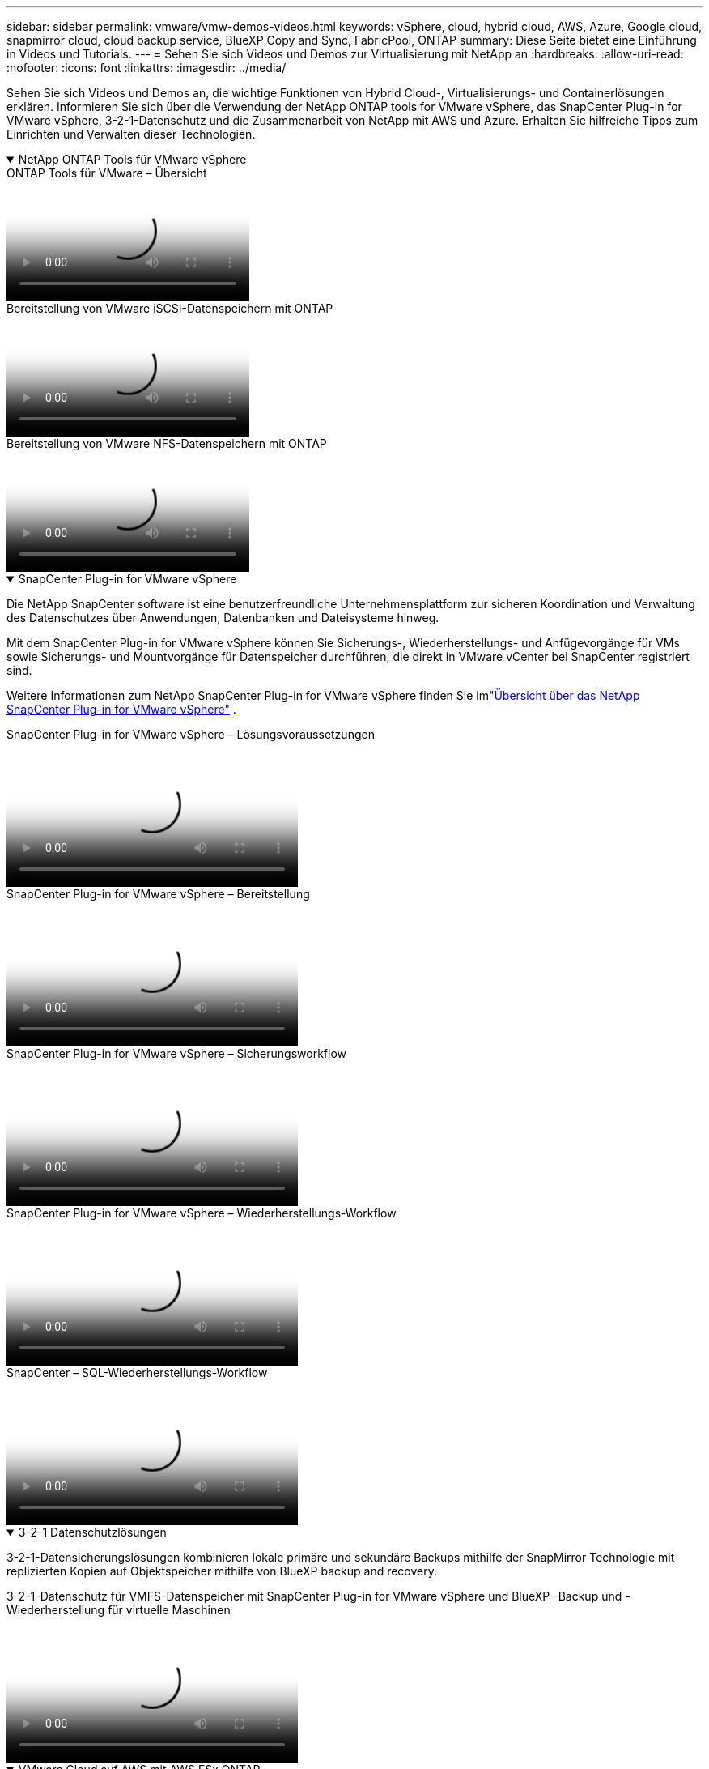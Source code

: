 ---
sidebar: sidebar 
permalink: vmware/vmw-demos-videos.html 
keywords: vSphere, cloud, hybrid cloud, AWS, Azure, Google cloud, snapmirror cloud, cloud backup service, BlueXP Copy and Sync, FabricPool, ONTAP 
summary: Diese Seite bietet eine Einführung in Videos und Tutorials. 
---
= Sehen Sie sich Videos und Demos zur Virtualisierung mit NetApp an
:hardbreaks:
:allow-uri-read: 
:nofooter: 
:icons: font
:linkattrs: 
:imagesdir: ../media/


[role="lead"]
Sehen Sie sich Videos und Demos an, die wichtige Funktionen von Hybrid Cloud-, Virtualisierungs- und Containerlösungen erklären.  Informieren Sie sich über die Verwendung der NetApp ONTAP tools for VMware vSphere, das SnapCenter Plug-in for VMware vSphere, 3-2-1-Datenschutz und die Zusammenarbeit von NetApp mit AWS und Azure.  Erhalten Sie hilfreiche Tipps zum Einrichten und Verwalten dieser Technologien.

.NetApp ONTAP Tools für VMware vSphere
[%collapsible%open]
====
.ONTAP Tools für VMware – Übersicht
video::e8071955-f6f1-45a0-a868-b12a010bba44[panopto]
.Bereitstellung von VMware iSCSI-Datenspeichern mit ONTAP
video::5c047271-aecc-437c-a444-b01200f9671a[panopto]
.Bereitstellung von VMware NFS-Datenspeichern mit ONTAP
video::a34bcd1c-3aaa-4917-9a5d-b01200f97f08[panopto]
====
.SnapCenter Plug-in for VMware vSphere
[%collapsible%open]
====
Die NetApp SnapCenter software ist eine benutzerfreundliche Unternehmensplattform zur sicheren Koordination und Verwaltung des Datenschutzes über Anwendungen, Datenbanken und Dateisysteme hinweg.

Mit dem SnapCenter Plug-in for VMware vSphere können Sie Sicherungs-, Wiederherstellungs- und Anfügevorgänge für VMs sowie Sicherungs- und Mountvorgänge für Datenspeicher durchführen, die direkt in VMware vCenter bei SnapCenter registriert sind.

Weitere Informationen zum NetApp SnapCenter Plug-in for VMware vSphere finden Sie imlink:https://docs.netapp.com/ocsc-42/index.jsp?topic=%2Fcom.netapp.doc.ocsc-con%2FGUID-29BABBA7-B15F-452F-B137-2E5B269084B9.html["Übersicht über das NetApp SnapCenter Plug-in for VMware vSphere"] .

.SnapCenter Plug-in for VMware vSphere – Lösungsvoraussetzungen
video::38881de9-9ab5-4a8e-a17d-b01200fade6a[panopto,width=360]
.SnapCenter Plug-in for VMware vSphere – Bereitstellung
video::10cbcf2c-9964-41aa-ad7f-b01200faca01[panopto,width=360]
.SnapCenter Plug-in for VMware vSphere – Sicherungsworkflow
video::b7272f18-c424-4cc3-bc0d-b01200faaf25[panopto,width=360]
.SnapCenter Plug-in for VMware vSphere – Wiederherstellungs-Workflow
video::ed41002e-585c-445d-a60c-b01200fb1188[panopto,width=360]
.SnapCenter – SQL-Wiederherstellungs-Workflow
video::8df4ad1f-83ad-448b-9405-b01200fb2567[panopto,width=360]
====
.3-2-1 Datenschutzlösungen
[%collapsible%open]
====
3-2-1-Datensicherungslösungen kombinieren lokale primäre und sekundäre Backups mithilfe der SnapMirror Technologie mit replizierten Kopien auf Objektspeicher mithilfe von BlueXP backup and recovery.

.3-2-1-Datenschutz für VMFS-Datenspeicher mit SnapCenter Plug-in for VMware vSphere und BlueXP -Backup und -Wiederherstellung für virtuelle Maschinen
video::7c21f3fc-4025-4d8f-b54c-b0e001504c76[panopto,width=360]
====
.VMware Cloud auf AWS mit AWS FSx ONTAP
[%collapsible%open]
====
.Windows Guest Connected Storage mit FSx ONTAP unter Verwendung von iSCSI
video::0d03e040-634f-4086-8cb5-b01200fb8515[panopto,width=360]
.Linux Guest Connected Storage mit FSx ONTAP unter Verwendung von NFS
video::c3befe1b-4f32-4839-a031-b01200fb6d60[panopto,width=360]
.VMware Cloud auf AWS TCO-Einsparungen mit Amazon FSx ONTAP
video::f0fedec5-dc17-47af-8821-b01200f00e08[panopto,width=360]
.VMware Cloud auf AWS-Zusatzdatenspeicher mit Amazon FSx ONTAP
video::2065dcc1-f31a-4e71-a7d5-b01200f01171[panopto,width=360]
.VMware HCX-Bereitstellung und Konfigurations-Setup für VMC
video::6132c921-a44c-4c81-aab7-b01200fb5d29[panopto,width=360]
.vMotion-Migrationsdemonstration mit VMware HCX für VMC und FSx ONTAP
video::52661f10-3f90-4f3d-865a-b01200f06d31[panopto,width=360]
.Demonstration der Kaltmigration mit VMware HCX für VMC und FSx ONTAP
video::685c0dc2-9d8a-42ff-b46d-b01200f056b0[panopto,width=360]
====
.Azure VMware Services auf Azure mit Azure NetApp Files (ANF)
[%collapsible%open]
====
.Übersicht über den ergänzenden Datenspeicher der Azure VMware-Lösung mit Azure NetApp Files
video::8c5ddb30-6c31-4cde-86e2-b01200effbd6[panopto,width=360]
.Azure VMware Solution DR mit Cloud Volumes ONTAP, SnapCenter und JetStream
video::5cd19888-8314-4cfc-ba30-b01200efff4f[panopto,width=360]
.Demonstration der Kaltmigration mit VMware HCX für AVS und ANF
video::b7ffa5ad-5559-4e56-a166-b01200f025bc[panopto,width=360]
.vMotion-Demonstration mit VMware HCX für AVS und ANF
video::986bb505-6f3d-4a5a-b016-b01200f03f18[panopto,width=360]
.Demonstration der Massenmigration mit VMware HCX für AVS und ANF
video::255640f5-4dff-438c-8d50-b01200f017d1[panopto,width=360]
====
.VMware Cloud Foundation mit NetApp ONTAP
[%collapsible%open]
====
.NFS-Datenspeicher als Hauptspeicher für VCF-Workload-Domänen
video::9b66ac8d-d2b1-4ac4-a33c-b16900f67df6[panopto]
.iSCSI-Datenspeicher als zusätzlicher Speicher für VCF-Verwaltungsdomänen
video::1d0e1af1-40ae-483a-be6f-b156015507cc[panopto]
====
.NetApp mit VMware Tanzu
[%collapsible%open]
====
VMware Tanzu ermöglicht Kunden die Bereitstellung, Verwaltung und das Management ihrer Kubernetes-Umgebung über vSphere oder die VMware Cloud Foundation.  Mit diesem Produktportfolio von VMware können Kunden alle relevanten Kubernetes-Cluster von einer einzigen Steuerebene aus verwalten, indem sie die VMware Tanzu-Edition auswählen, die ihren Anforderungen am besten entspricht.

Weitere Informationen zu VMware Tanzu finden Sie im https://tanzu.vmware.com/tanzu["VMware Tanzu – Übersicht"^] .  Dieser Testbericht behandelt Anwendungsfälle, verfügbare Ergänzungen und mehr zu VMware Tanzu.

.So verwenden Sie vVols mit NetApp und VMware Tanzu Basic, Teil 1
video::ZtbXeOJKhrc[youtube,width=360]
.So verwenden Sie vVols mit NetApp und VMware Tanzu Basic, Teil 2
video::FVRKjWH7AoE[youtube,width=360]
.So verwenden Sie vVols mit NetApp und VMware Tanzu Basic, Teil 3
video::Y-34SUtTTtU[youtube,width=360]
====
.NetApp Cloud Insights
[%collapsible%open]
====
NetApp Cloud Insights ist eine umfassende Überwachungs- und Analyseplattform, die Ihnen Transparenz und Kontrolle über Ihre lokale und Cloud-Infrastruktur bietet.

.NetApp Cloud Insights – Observability für das moderne Rechenzentrum
video::1e4da521-3104-4d51-8cde-b0e001502d3d[panopto,width=360]
====